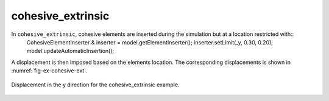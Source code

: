 cohesive_extrinsic
''''''''''''''''''

In ``cohesive_extrinsic``, cohesive elements are inserted during the simulation but at a location restricted with::
    CohesiveElementInserter & inserter = model.getElementInserter();
    inserter.setLimit(_y, 0.30, 0.20);
    model.updateAutomaticInsertion();

A displacement is then imposed based on the elements location. The corresponding displacements is shown in :numref:`fig-ex-cohesive-ext`.

.. _fig-ex-cohesive-ext:
.. figure:: examples/c++/solid_mechanics_cohesive_model/cohesive_extrinsic/images/cohesive_extrinsic.gif
            :align: center
            :width: 90%

            Displacement in the y direction for the cohesive_extrinsic example.
